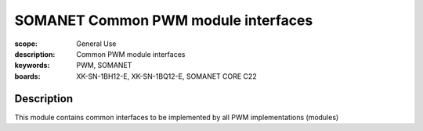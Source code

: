 SOMANET Common PWM module interfaces
====================================

:scope: General Use
:description: Common PWM module interfaces
:keywords: PWM, SOMANET
:boards:  XK-SN-1BH12-E, XK-SN-1BQ12-E, SOMANET CORE C22 

Description
-----------
This module contains common interfaces to be implemented by all PWM implementations (modules)
